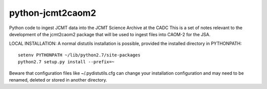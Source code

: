 python-jcmt2caom2
=================

Python code to ingest JCMT data into the JCMT Science Archive at the CADC
This is a set of notes relevant to the development of the jcmt2caom2
package that will be used to ingest files into CAOM-2 for the JSA.

LOCAL INSTALLATION:
A normal distutils installation is possible, provided the installed directory
in PYTHONPATH::

    setenv PYTHONPATH ~/lib/python2.7/site-packages
    python2.7 setup.py install --prefix=~

Beware that configuration files like ~/.pydistutils.cfg can change your
installation configuration and may need to be renamed, deleted or stored in
another directory.
